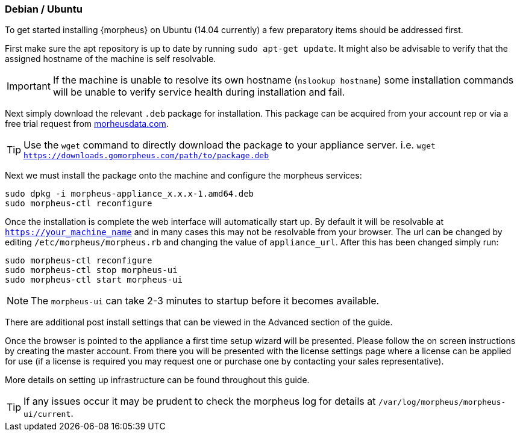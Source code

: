 [[debian-install]]
=== Debian / Ubuntu

To get started installing {morpheus} on Ubuntu (14.04 currently) a few preparatory items should be addressed first.

First make sure the apt repository is up to date by running `sudo apt-get update`. It might also be advisable to verify that the assigned hostname of the machine is self resolvable.

IMPORTANT: If the machine is unable to resolve its own hostname (`nslookup hostname`) some installation commands will be unable to verify service health during installation and fail.

Next simply download the relevant `.deb` package for installation. This package can be acquired from your account rep or via a free trial request from https://www.morpheusdata.com[morheusdata.com].

TIP: Use the `wget` command to directly download the package to your appliance server. i.e. `wget https://downloads.gomorpheus.com/path/to/package.deb`

Next we must install the package onto the machine and configure the morpheus services:

[source,bash]
----
sudo dpkg -i morpheus-appliance_x.x.x-1.amd64.deb
sudo morpheus-ctl reconfigure
----

Once the installation is complete the web interface will automatically start up. By default it will be resolvable at `https://your_machine_name` and in many cases this may not be resolvable from your browser. The url can be changed by editing `/etc/morpheus/morpheus.rb` and changing the value of `appliance_url`. After this has been changed simply run:

[source,bash]
----
sudo morpheus-ctl reconfigure
sudo morpheus-ctl stop morpheus-ui
sudo morpheus-ctl start morpheus-ui
----

NOTE: The `morpheus-ui` can take 2-3 minutes to startup before it becomes available.

There are additional post install settings that can be viewed in the Advanced section of the guide.

Once the browser is pointed to the appliance a first time setup wizard will be presented. Please follow the on screen instructions by creating the master account. From there you will be presented with the license settings page where a license can be applied for use (if a license is required you may request one or purchase one by contacting your sales representative).

More details on setting up infrastructure can be found throughout this guide.

TIP: If any issues occur it may be prudent to check the morpheus log for details at `/var/log/morpheus/morpheus-ui/current`.
